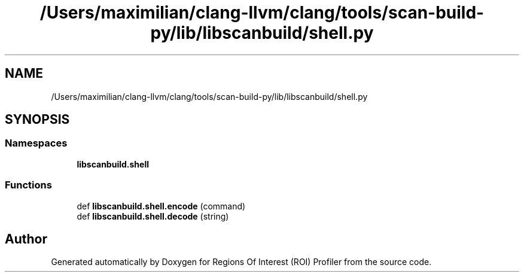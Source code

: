 .TH "/Users/maximilian/clang-llvm/clang/tools/scan-build-py/lib/libscanbuild/shell.py" 3 "Sat Feb 12 2022" "Version 1.2" "Regions Of Interest (ROI) Profiler" \" -*- nroff -*-
.ad l
.nh
.SH NAME
/Users/maximilian/clang-llvm/clang/tools/scan-build-py/lib/libscanbuild/shell.py
.SH SYNOPSIS
.br
.PP
.SS "Namespaces"

.in +1c
.ti -1c
.RI " \fBlibscanbuild\&.shell\fP"
.br
.in -1c
.SS "Functions"

.in +1c
.ti -1c
.RI "def \fBlibscanbuild\&.shell\&.encode\fP (command)"
.br
.ti -1c
.RI "def \fBlibscanbuild\&.shell\&.decode\fP (string)"
.br
.in -1c
.SH "Author"
.PP 
Generated automatically by Doxygen for Regions Of Interest (ROI) Profiler from the source code\&.
